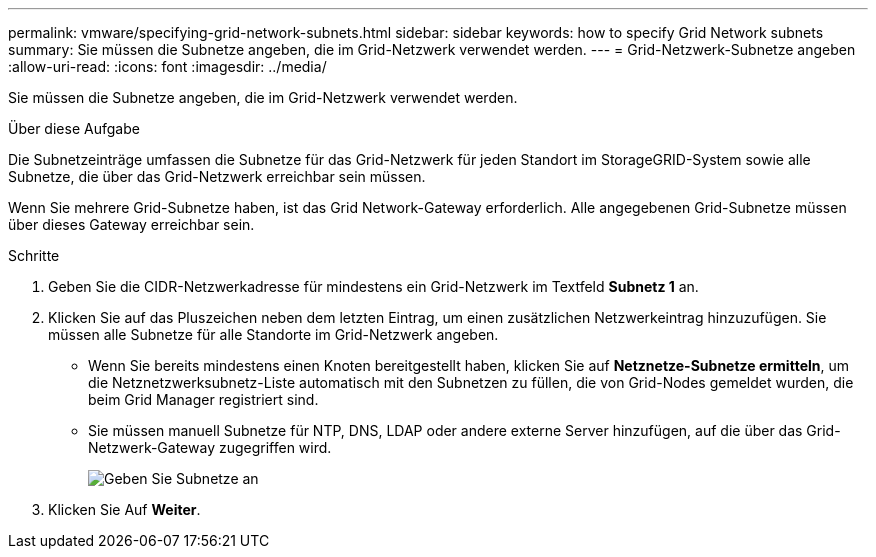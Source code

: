 ---
permalink: vmware/specifying-grid-network-subnets.html 
sidebar: sidebar 
keywords: how to specify Grid Network subnets 
summary: Sie müssen die Subnetze angeben, die im Grid-Netzwerk verwendet werden. 
---
= Grid-Netzwerk-Subnetze angeben
:allow-uri-read: 
:icons: font
:imagesdir: ../media/


[role="lead"]
Sie müssen die Subnetze angeben, die im Grid-Netzwerk verwendet werden.

.Über diese Aufgabe
Die Subnetzeinträge umfassen die Subnetze für das Grid-Netzwerk für jeden Standort im StorageGRID-System sowie alle Subnetze, die über das Grid-Netzwerk erreichbar sein müssen.

Wenn Sie mehrere Grid-Subnetze haben, ist das Grid Network-Gateway erforderlich. Alle angegebenen Grid-Subnetze müssen über dieses Gateway erreichbar sein.

.Schritte
. Geben Sie die CIDR-Netzwerkadresse für mindestens ein Grid-Netzwerk im Textfeld *Subnetz 1* an.
. Klicken Sie auf das Pluszeichen neben dem letzten Eintrag, um einen zusätzlichen Netzwerkeintrag hinzuzufügen. Sie müssen alle Subnetze für alle Standorte im Grid-Netzwerk angeben.
+
** Wenn Sie bereits mindestens einen Knoten bereitgestellt haben, klicken Sie auf *Netznetze-Subnetze ermitteln*, um die Netznetzwerksubnetz-Liste automatisch mit den Subnetzen zu füllen, die von Grid-Nodes gemeldet wurden, die beim Grid Manager registriert sind.
** Sie müssen manuell Subnetze für NTP, DNS, LDAP oder andere externe Server hinzufügen, auf die über das Grid-Netzwerk-Gateway zugegriffen wird.
+
image::../media/4_gmi_installer_grid_network_page.gif[Geben Sie Subnetze an]



. Klicken Sie Auf *Weiter*.

